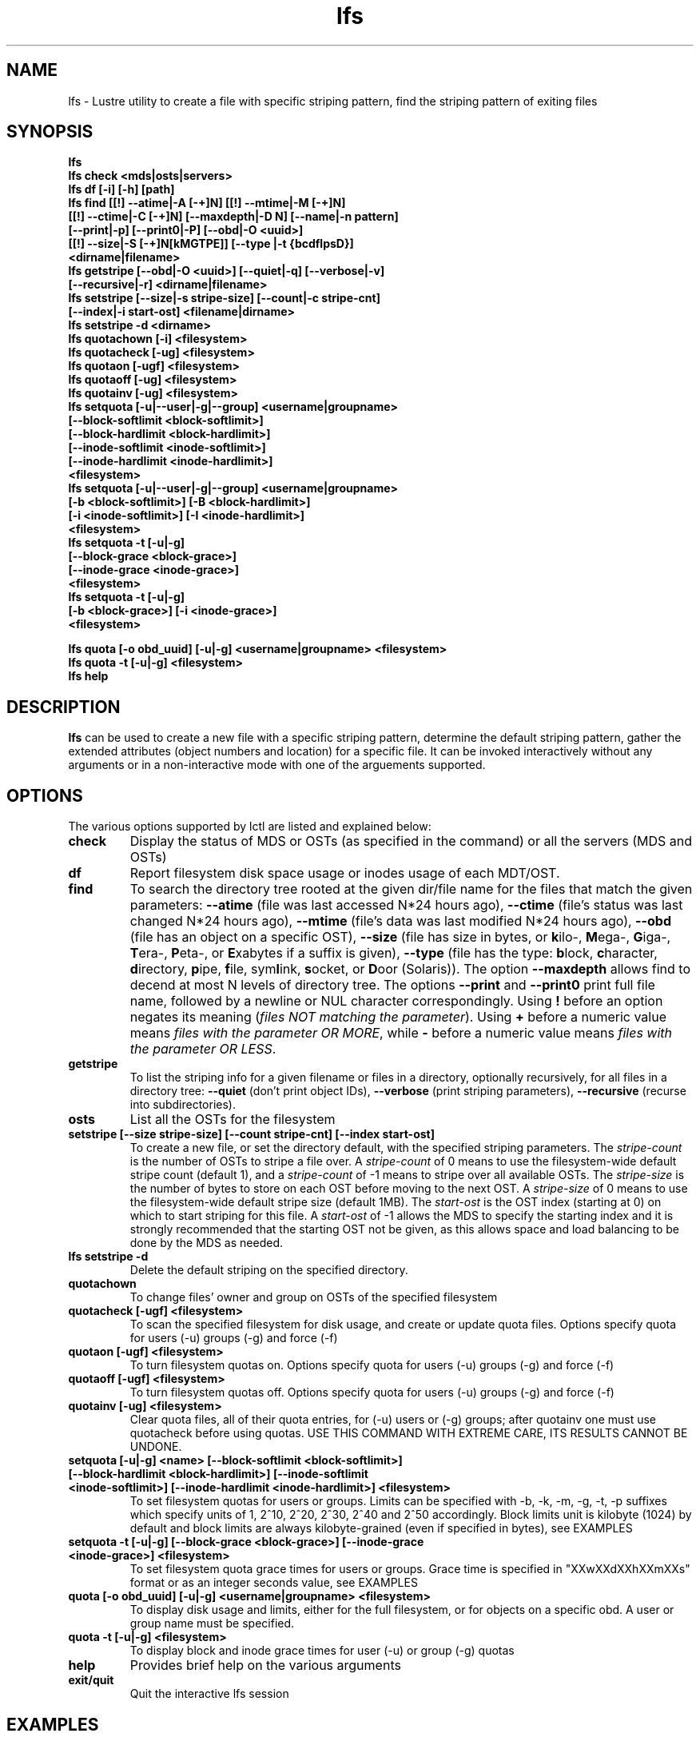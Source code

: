 .TH lfs 1 "2008 Mar 15" Lustre "user utilities"
.SH NAME
lfs \- Lustre utility to create a file with specific striping pattern, find the striping pattern of exiting files
.SH SYNOPSIS
.br
.B lfs
.br
.B lfs check <mds|osts|servers>
.br
.B lfs df [-i] [-h] [path]
.br
.B lfs find [[!] --atime|-A [-+]N] [[!] --mtime|-M [-+]N]
        \fB[[!] --ctime|-C [-+]N] [--maxdepth|-D N] [--name|-n pattern]
        \fB[--print|-p] \fB[--print0|-P] [--obd|-O <uuid>]
        \fB[[!] --size|-S [-+]N[kMGTPE]] [--type |-t {bcdflpsD}]
        \fB<dirname|filename>\fR
.br
.B lfs getstripe [--obd|-O <uuid>] [--quiet|-q] [--verbose|-v] 
              \fB[--recursive|-r] <dirname|filename>\fR
.br
.B lfs setstripe [--size|-s stripe-size] [--count|-c stripe-cnt]
              \fB[--index|-i start-ost] <filename|dirname>\fR
.br
.B lfs setstripe -d <dirname>
.br
.B lfs quotachown [-i] <filesystem>
.br
.B lfs quotacheck [-ug] <filesystem>
.br
.B lfs quotaon [-ugf] <filesystem>
.br
.B lfs quotaoff [-ug] <filesystem>
.br
.B lfs quotainv [-ug] <filesystem>
.br
.B lfs setquota [-u|--user|-g|--group] <username|groupname>
             \fB[--block-softlimit <block-softlimit>]
             \fB[--block-hardlimit <block-hardlimit>]
             \fB[--inode-softlimit <inode-softlimit>]
             \fB[--inode-hardlimit <inode-hardlimit>]
             \fB<filesystem>\fR
.br
.B lfs setquota [-u|--user|-g|--group] <username|groupname>
             \fB[-b <block-softlimit>] [-B <block-hardlimit>]
             \fB[-i <inode-softlimit>] [-I <inode-hardlimit>]
             \fB<filesystem>\fR
.br
.B lfs setquota -t [-u|-g]
             \fB[--block-grace <block-grace>]
             \fB[--inode-grace <inode-grace>]
             \fB<filesystem>\fR
.br
.B lfs setquota -t [-u|-g]
             \fB[-b <block-grace>] [-i <inode-grace>]
             \fB<filesystem>\fR
.br

.B lfs quota [-o obd_uuid] [-u|-g] <username|groupname> <filesystem>
.br
.B lfs quota -t [-u|-g] <filesystem>
.br
.B lfs help
.SH DESCRIPTION
.B lfs
can be used to create a new file with a specific striping pattern, determine the default striping pattern, gather the extended attributes (object numbers and location) for a specific file. It can be invoked interactively without any arguments or in a non-interactive mode with one of the arguements supported. 
.SH OPTIONS
The various options supported by lctl are listed and explained below:
.TP
.B check 
Display the status of MDS or OSTs (as specified in the command) or all the servers (MDS and OSTs)
.TP
.B df
Report filesystem disk space usage or inodes usage of each MDT/OST.
.TP
.B find 
To search the directory tree rooted at the given dir/file name for the files that match the given parameters: \fB--atime\fR (file was last accessed N*24 hours ago), \fB--ctime\fR (file's status was last changed N*24 hours ago), \fB--mtime\fR (file's data was last modified N*24 hours ago), \fB--obd\fR (file has an object on a specific OST), \fB--size\fR (file has size in bytes, or \fBk\fRilo-, \fBM\fRega-, \fBG\fRiga-, \fBT\fRera-, \fBP\fReta-, or \fBE\fRxabytes if a suffix is given), \fB--type\fR (file has the type: \fBb\fRlock, \fBc\fRharacter, \fBd\fRirectory, \fBp\fRipe, \fBf\fRile, sym\fBl\fRink, \fBs\fRocket, or \fBD\fRoor (Solaris)). The option \fB--maxdepth\fR allows find to decend at most N levels of directory tree. The options \fB--print\fR and \fB--print0\fR print full file name, followed by a newline or NUL character correspondingly.  Using \fB!\fR before an option negates its meaning (\fIfiles NOT matching the parameter\fR).  Using \fB+\fR before a numeric value means \fIfiles with the parameter OR MORE\fR, while \fB-\fR before a numeric value means \fIfiles with the parameter OR LESS\fR.
.TP
.B getstripe
To list the striping info for a given filename or files in a directory, optionally recursively, for all files in a directory tree: \fB--quiet\fR (don't print object IDs), \fB--verbose\fR (print striping parameters), \fB--recursive\fR (recurse into subdirectories).
.TP
.B osts 
List all the OSTs for the filesystem
.TP
.B setstripe [--size stripe-size] [--count stripe-cnt] [--index start-ost]
To create a new file, or set the directory default, with the specified striping parameters.  The
.I stripe-count
is the number of OSTs to stripe a file over. A
.I stripe-count
of 0 means to use the filesystem-wide default stripe count (default 1), and a
.I stripe-count
of -1 means to stripe over all available OSTs.  The
.I stripe-size
is the number of bytes to store on each OST before moving to the next OST.  A
.I stripe-size
of 0 means to use the filesystem-wide default stripe size (default 1MB).  The
.I start-ost
is the OST index (starting at 0) on which to start striping for this file.  A
.I start-ost
of -1 allows the MDS to specify the starting index and it is strongly
recommended that the starting OST not be given, as this allows space and
load balancing to be done by the MDS as needed.
.TP
.B lfs setstripe -d
Delete the default striping on the specified directory.
.TP
.B quotachown
To change files' owner and group on OSTs of the specified filesystem
.TP
.B quotacheck [-ugf] <filesystem>
To scan the specified filesystem for disk usage, and create or update quota files. Options specify quota for users (-u) groups (-g) and force (-f)
.TP
.B quotaon [-ugf] <filesystem>
To turn filesystem quotas on. Options specify quota for users (-u) groups (-g) and force (-f)
.TP
.B quotaoff [-ugf] <filesystem>
To turn filesystem quotas off.  Options specify quota for users (-u) groups (-g) and force (-f)
.TP
.B quotainv [-ug] <filesystem>
Clear quota files, all of their quota entries, for (-u) users or (-g) groups; after quotainv one must use quotacheck before using quotas. USE THIS COMMAND WITH EXTREME CARE, ITS RESULTS CANNOT BE UNDONE.
.TP
.B setquota  [-u|-g] <name> [--block-softlimit <block-softlimit>] [--block-hardlimit <block-hardlimit>] [--inode-softlimit <inode-softlimit>] [--inode-hardlimit <inode-hardlimit>] <filesystem>
To set filesystem quotas for users or groups. Limits can be specified with -b, -k, -m, -g, -t, -p suffixes which specify units of 1, 2^10, 2^20, 2^30, 2^40 and 2^50 accordingly. Block limits unit is kilobyte (1024) by default and block limits are always kilobyte-grained (even if specified in bytes), see EXAMPLES
.TP
.B setquota -t [-u|-g] [--block-grace <block-grace>] [--inode-grace <inode-grace>] <filesystem>
To set filesystem quota grace times for users or groups. Grace time is specified in "XXwXXdXXhXXmXXs" format or as an integer seconds value, see EXAMPLES
.TP
.B quota [-o obd_uuid] [-u|-g] <username|groupname> <filesystem>
To display disk usage and limits, either for the full filesystem, or for objects on a specific obd. A user or group name must be specified.
.TP
.B quota -t [-u|-g] <filesystem>
To display block and inode grace times for user (-u) or group (-g) quotas
.TP
.B help 
Provides brief help on the various arguments
.TP
.B exit/quit 
Quit the interactive lfs session
.SH EXAMPLES
.TP
.B $ lfs setstripe -s 128k -c 2 /mnt/lustre/file1
This creates a file striped on two OSTs with 128kB on each stripe.
.TP
.B $ lfs setstripe -d /mnt/lustre/dir
This deletes a default stripe pattern on dir. New files will use the default striping pattern created therein.
.TP
.B $ lfs getstripe -v /mnt/lustre/file1
Lists the detailed object allocation of a given file
.TP
.B $ lfs find /mnt/lustre
Efficiently lists all files in a given directory and its subdirectories
.TP
.B $ lfs find /mnt/lustre -mtime +30 -type f -print
Recursively list all regular files in given directory more than 30 days old
.TP
.B $ lfs find --obd OST2-UUID /mnt/lustre/
Recursively list all files in a given directory that have objects on OST2-UUID.
.tP
.B $ lfs check servers 
Check the status of all servers (MDT, OST)
.TP
.B $ lfs osts
List all the OSTs
.TP
.B $ lfs df -h 
Lists space usage per OST and MDT in human readable format.
.TP
.B $ lfs df -i 
Lists inode usage per OST and MDT
.TP
.B $ lfs quotachown -i /mnt/lustre
Change file owner and group
.TP
.B $ lfs quotacheck -ug /mnt/lustre
Quotacheck for user and group - will turn on quotas after making the check.
.TP
.B $ lfs quotaon -ug /mnt/lustre
Turn quotas of user and group on
.TP
.B $ lfs quotaoff -ug /mnt/lustre
Turn quotas of user and group off
.TP
.B $ lfs setquota -u bob --block-softlimit 2000000 --block-hardlimit 1000000 /mnt/lustre
Set quotas of user `bob': 1GB block quota hardlimit and 2 GB block quota softlimit
.TP
.B $ lfs setquota -t -u --block-grace 1000 --inode-grace 1w4d /mnt/lustre
Set grace times for user quotas: 1000 seconds for block quotas, 1 week and 4 days for inode quotas
.TP
.B $ lfs quota -u bob /mnt/lustre
List quotas of user `bob'
.TP
.B $ lfs quota -t -u /mnt/lustre
Show grace times for user quotas on /mnt/lustre
.SH BUGS
The \fBlfs find\fR command isn't as comprehensive as \fBfind\fR(1).
Report bugs using http://bugzilla.lustre.org.
.SH AUTHOR
The lfs command is part of the Lustre filesystem.  Contact info@clusterfs.com.
.SH SEE ALSO
.BR lctl (8),
.BR lustre (7)
